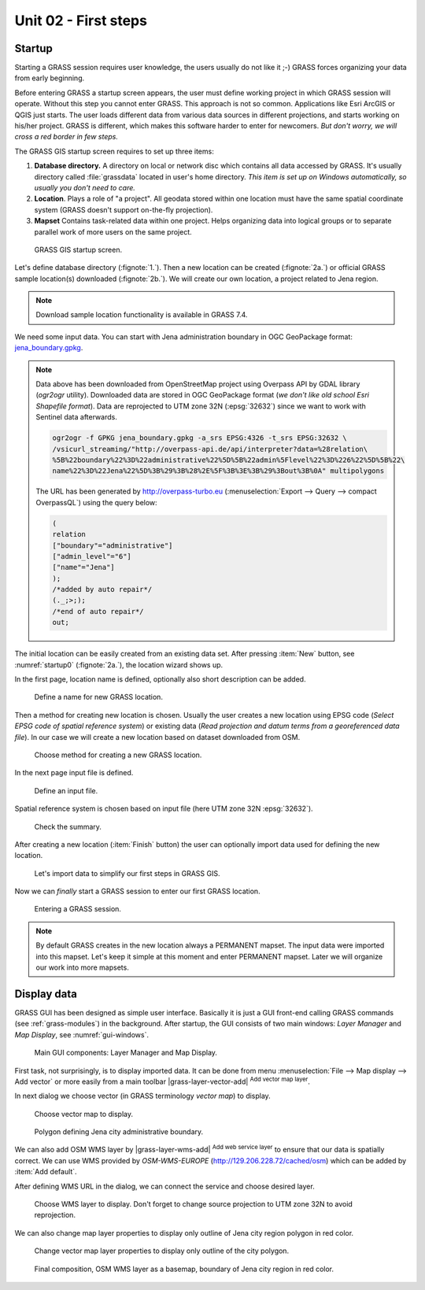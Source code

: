 Unit 02 - First steps
=====================

Startup
-------

Starting a GRASS session requires user knowledge, the users usually
do not like it ;-) GRASS forces organizing your data from early
beginning.

Before entering GRASS a startup screen appears, the user must define
working project in which GRASS session will operate. Without this step
you cannot enter GRASS. This approach is not so common. Applications
like Esri ArcGIS or QGIS just starts. The user loads different data
from various data sources in different projections, and starts working
on his/her project. GRASS is different, which makes this software
harder to enter for newcomers. *But don't worry, we will cross a red
border in few steps.*

The GRASS GIS startup screen requires to set up three items:

#. **Database directory.** A directory on local or network disc which
   contains all data accessed by GRASS. It's usually directory called
   :file:`grassdata` located in user's home directory. *This item is
   set up on Windows automatically, so usually you don't need to
   care.*

#. **Location**. Plays a role of "a project". All geodata stored
   within one location must have the same spatial coordinate system
   (GRASS doesn't support on-the-fly projection).

#. **Mapset** Contains task-related data within one project. Helps
   organizing data into logical groups or to separate parallel work of
   more users on the same project.

.. _startup0:
   
.. figure:: ../images/units/02/startup-0.svg

   GRASS GIS startup screen.

Let's define database directory (:fignote:`1.`). Then a new location
can be created (:fignote:`2a.`) or official GRASS sample location(s)
downloaded (:fignote:`2b.`). We will create our own location, a
project related to Jena region.

.. note:: Download sample location functionality is available in GRASS
   7.4.
          
We need some input data. You can start with Jena administration
boundary in OGC GeoPackage format: `jena_boundary.gpkg
<../_static/data/jena_boundary.gpkg>`__.

.. _city_region_download:

.. note:: Data above has been downloaded from OpenStreetMap project
   using Overpass API by GDAL library (`ogr2ogr` utility). Downloaded
   data are stored in OGC GeoPackage format (*we don't like old school
   Esri Shapefile format*). Data are reprojected to UTM zone 32N
   (:epsg:`32632`) since we want to work with Sentinel data afterwards.
   
   .. code:: bash

      ogr2ogr -f GPKG jena_boundary.gpkg -a_srs EPSG:4326 -t_srs EPSG:32632 \
      /vsicurl_streaming/"http://overpass-api.de/api/interpreter?data=%28relation\
      %5B%22boundary%22%3D%22administrative%22%5D%5B%22admin%5Flevel%22%3D%226%22%5D%5B%22\
      name%22%3D%22Jena%22%5D%3B%29%3B%28%2E%5F%3B%3E%3B%29%3Bout%3B%0A" multipolygons


   The URL has been generated by http://overpass-turbo.eu
   (:menuselection:`Export --> Query --> compact OverpassQL`) using
   the query below:

   .. code:: xml

      (
      relation
      ["boundary"="administrative"]
      ["admin_level"="6"]
      ["name"="Jena"]
      );
      /*added by auto repair*/
      (._;>;);
      /*end of auto repair*/
      out;

.. _create-location:
   
The initial location can be easily created from an existing data
set. After pressing :item:`New` button, see :numref:`startup0`
(:fignote:`2a.`), the location wizard shows up.

In the first page, location name is defined, optionally also short
description can be added.

.. figure:: ../images/units/02/create-location-0.png

   Define a name for new GRASS location.

Then a method for creating new location is chosen. Usually the user
creates a new location using EPSG code (*Select EPSG code of spatial
reference system*) or existing data (*Read projection and datum terms
from a georeferenced data file*). In our case we will create a new
location based on dataset downloaded from OSM.

.. figure:: ../images/units/02/create-location-1.png

   Choose method for creating a new GRASS location.

In the next page input file is defined.

.. figure:: ../images/units/02/create-location-2.png

   Define an input file.

Spatial reference system is chosen based on input file (here
UTM zone 32N :epsg:`32632`).

.. figure:: ../images/units/02/create-location-3.png

   Check the summary.

After creating a new location (:item:`Finish` button) the user can
optionally import data used for defining the new location.

.. figure:: ../images/units/02/create-location-4.png
   :class: small

   Let's import data to simplify our first steps in GRASS GIS.

Now we can *finally* start a GRASS session to enter our first GRASS
location.

.. figure:: ../images/units/02/startup-1.svg

   Entering a GRASS session.

.. note:: By default GRASS creates in the new location always a
   PERMANENT mapset. The input data were imported into this
   mapset. Let's keep it simple at this moment and enter PERMANENT
   mapset. Later we will organize our work into more mapsets.

Display data
------------

GRASS GUI has been designed as simple user interface. Basically it is just
a GUI front-end calling GRASS commands (see :ref:`grass-modules`) in
the background. After startup, the GUI consists of two main windows:
*Layer Manager* and *Map Display*, see :numref:`gui-windows`.

.. _gui-windows:

.. figure:: ../images/units/02/gui-windows.svg
   :class: large
           
   Main GUI components: Layer Manager and Map Display.

First task, not surprisingly, is to display imported data. It can be
done from menu :menuselection:`File --> Map display --> Add vector` or
more easily from a main toolbar |grass-layer-vector-add| :sup:`Add vector map layer`.

In next dialog we choose vector (in GRASS terminology *vector map*) to display.

.. figure:: ../images/units/02/d-vect.png

   Choose vector map to display.

.. figure:: ../images/units/02/jena-boundary.png
   :class: large
           
   Polygon defining Jena city administrative boundary.
   
We can also add OSM WMS layer by |grass-layer-wms-add| :sup:`Add web
service layer` to ensure that our data is spatially correct. We can
use WMS provided by *OSM-WMS-EUROPE* (http://129.206.228.72/cached/osm)
which can be added by :item:`Add default`.

After defining WMS URL in the dialog, we can connect the service and
choose desired layer.

.. figure:: ../images/units/02/d-wms.svg
            
   Choose WMS layer to display. Don't forget to change source
   projection to UTM zone 32N to avoid reprojection.

We can also change map layer properties to display only outline of
Jena city region polygon in red color.

.. figure:: ../images/units/02/d-vect-colrs.png
            
   Change vector map layer properties to display only outline of
   the city polygon.

.. figure:: ../images/units/02/jena-boundary-wms.png
   :class: large

   Final composition, OSM WMS layer as a basemap, boundary of Jena
   city region in red color.
